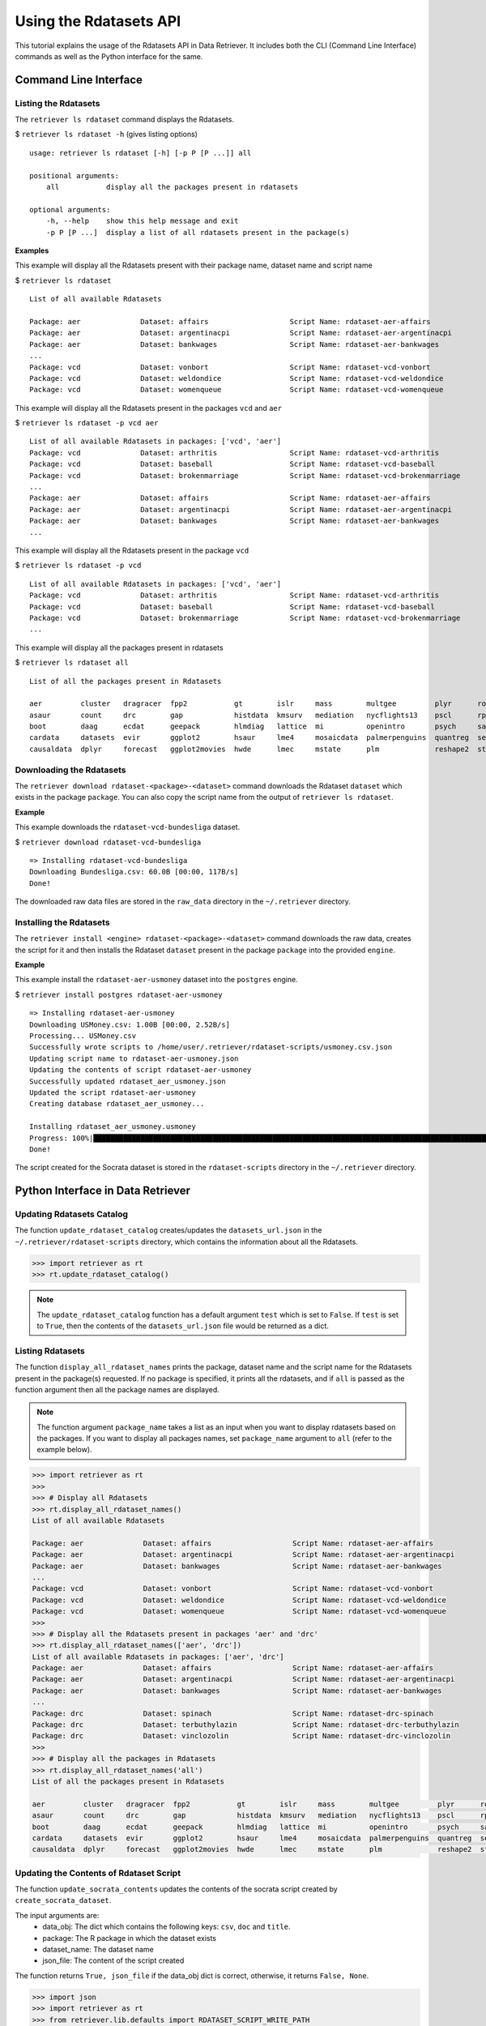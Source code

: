 =======================
Using the Rdatasets API
=======================

This tutorial explains the usage of the Rdatasets API in Data Retriever. It includes both the
CLI (Command Line Interface) commands as well as the Python interface for the same.


Command Line Interface
======================

Listing the Rdatasets
---------------------

The ``retriever ls rdataset`` command displays the Rdatasets. 

$ ``retriever ls rdataset -h`` (gives listing options)

::

    usage: retriever ls rdataset [-h] [-p P [P ...]] all

    positional arguments:
        all           display all the packages present in rdatasets

    optional arguments:
        -h, --help    show this help message and exit
        -p P [P ...]  display a list of all rdatasets present in the package(s)

**Examples**

This example will display all the Rdatasets present with their package name, dataset name and script name

$ ``retriever ls rdataset``

::

    List of all available Rdatasets

    Package: aer              Dataset: affairs                   Script Name: rdataset-aer-affairs
    Package: aer              Dataset: argentinacpi              Script Name: rdataset-aer-argentinacpi
    Package: aer              Dataset: bankwages                 Script Name: rdataset-aer-bankwages
    ...
    Package: vcd              Dataset: vonbort                   Script Name: rdataset-vcd-vonbort
    Package: vcd              Dataset: weldondice                Script Name: rdataset-vcd-weldondice
    Package: vcd              Dataset: womenqueue                Script Name: rdataset-vcd-womenqueue


This example will display all the Rdatasets present in the packages ``vcd`` and ``aer``

$ ``retriever ls rdataset -p vcd aer``

::

    List of all available Rdatasets in packages: ['vcd', 'aer']
    Package: vcd              Dataset: arthritis                 Script Name: rdataset-vcd-arthritis
    Package: vcd              Dataset: baseball                  Script Name: rdataset-vcd-baseball
    Package: vcd              Dataset: brokenmarriage            Script Name: rdataset-vcd-brokenmarriage
    ...
    Package: aer              Dataset: affairs                   Script Name: rdataset-aer-affairs
    Package: aer              Dataset: argentinacpi              Script Name: rdataset-aer-argentinacpi
    Package: aer              Dataset: bankwages                 Script Name: rdataset-aer-bankwages
    ...


This example will display all the Rdatasets present in the package ``vcd``

$ ``retriever ls rdataset -p vcd``

::

    List of all available Rdatasets in packages: ['vcd', 'aer']
    Package: vcd              Dataset: arthritis                 Script Name: rdataset-vcd-arthritis
    Package: vcd              Dataset: baseball                  Script Name: rdataset-vcd-baseball
    Package: vcd              Dataset: brokenmarriage            Script Name: rdataset-vcd-brokenmarriage
    ...


This example will display all the packages present in rdatasets

$ ``retriever ls rdataset all``

::

    List of all the packages present in Rdatasets

    aer         cluster   dragracer  fpp2           gt        islr     mass        multgee         plyr      robustbase  stevedata  
    asaur       count     drc        gap            histdata  kmsurv   mediation   nycflights13    pscl      rpart       survival   
    boot        daag      ecdat      geepack        hlmdiag   lattice  mi          openintro       psych     sandwich    texmex     
    cardata     datasets  evir       ggplot2        hsaur     lme4     mosaicdata  palmerpenguins  quantreg  sem         tidyr      
    causaldata  dplyr     forecast   ggplot2movies  hwde      lmec     mstate      plm             reshape2  stat2data   vcd 


Downloading the Rdatasets
-------------------------

The ``retriever download rdataset-<package>-<dataset>`` command downloads the Rdataset ``dataset`` which exists in the package ``package``.
You can also copy the script name from the output of ``retriever ls rdataset``.

**Example**

This example downloads the ``rdataset-vcd-bundesliga`` dataset.

$ ``retriever download rdataset-vcd-bundesliga``

::

    => Installing rdataset-vcd-bundesliga
    Downloading Bundesliga.csv: 60.0B [00:00, 117B/s]                                                                                                 
    Done!

The downloaded raw data files are stored in the ``raw_data`` directory in the ``~/.retriever`` directory.


Installing the Rdatasets
------------------------

The ``retriever install <engine> rdataset-<package>-<dataset>`` command downloads the raw data, creates the script for it and then installs
the Rdataset ``dataset`` present in the package ``package`` into the provided ``engine``.

**Example**

This example install the ``rdataset-aer-usmoney`` dataset into the ``postgres`` engine.

$ ``retriever install postgres rdataset-aer-usmoney``

::

    => Installing rdataset-aer-usmoney
    Downloading USMoney.csv: 1.00B [00:00, 2.52B/s]
    Processing... USMoney.csv
    Successfully wrote scripts to /home/user/.retriever/rdataset-scripts/usmoney.csv.json
    Updating script name to rdataset-aer-usmoney.json
    Updating the contents of script rdataset-aer-usmoney
    Successfully updated rdataset_aer_usmoney.json
    Updated the script rdataset-aer-usmoney
    Creating database rdataset_aer_usmoney...

    Installing rdataset_aer_usmoney.usmoney
    Progress: 100%|█████████████████████████████████████████████████████████████████████████████████████████████| 136/136 [00:00<00:00, 2225.09rows/s]
    Done!

The script created for the Socrata dataset is stored in the ``rdataset-scripts`` directory in the ``~/.retriever`` directory.


Python Interface in Data Retriever
==================================

Updating Rdatasets Catalog
--------------------------

The function ``update_rdataset_catalog`` creates/updates the ``datasets_url.json`` in the ``~/.retriever/rdataset-scripts`` directory,
which contains the information about all the Rdatasets.

.. code-block:: python

  >>> import retriever as rt
  >>> rt.update_rdataset_catalog()

.. note::

  The ``update_rdataset_catalog`` function has a default argument ``test`` which is set to ``False``.
  If ``test`` is set to ``True``, then the contents of the ``datasets_url.json`` file would be returned as
  a dict. 

Listing Rdatasets
-----------------

The function ``display_all_rdataset_names`` prints the package, dataset name and the script name for the Rdatasets present in the package(s) requested.
If no package is specified, it prints all the rdatasets, and if ``all`` is passed as the function argument then all the package names are displayed.

.. note::

  The function argument ``package_name`` takes a list as an input when you want to display rdatasets based on the packages.
  If you want to display all packages names, set ``package_name`` argument to ``all`` (refer to the example below).


.. code-block:: python

  >>> import retriever as rt
  >>>
  >>> # Display all Rdatasets
  >>> rt.display_all_rdataset_names()
  List of all available Rdatasets

  Package: aer              Dataset: affairs                   Script Name: rdataset-aer-affairs
  Package: aer              Dataset: argentinacpi              Script Name: rdataset-aer-argentinacpi
  Package: aer              Dataset: bankwages                 Script Name: rdataset-aer-bankwages
  ...
  Package: vcd              Dataset: vonbort                   Script Name: rdataset-vcd-vonbort
  Package: vcd              Dataset: weldondice                Script Name: rdataset-vcd-weldondice
  Package: vcd              Dataset: womenqueue                Script Name: rdataset-vcd-womenqueue
  >>>
  >>> # Display all the Rdatasets present in packages 'aer' and 'drc'
  >>> rt.display_all_rdataset_names(['aer', 'drc'])
  List of all available Rdatasets in packages: ['aer', 'drc']
  Package: aer              Dataset: affairs                   Script Name: rdataset-aer-affairs
  Package: aer              Dataset: argentinacpi              Script Name: rdataset-aer-argentinacpi
  Package: aer              Dataset: bankwages                 Script Name: rdataset-aer-bankwages
  ...
  Package: drc              Dataset: spinach                   Script Name: rdataset-drc-spinach
  Package: drc              Dataset: terbuthylazin             Script Name: rdataset-drc-terbuthylazin
  Package: drc              Dataset: vinclozolin               Script Name: rdataset-drc-vinclozolin
  >>>
  >>> # Display all the packages in Rdatasets
  >>> rt.display_all_rdataset_names('all')
  List of all the packages present in Rdatasets

  aer         cluster   dragracer  fpp2           gt        islr     mass        multgee         plyr      robustbase  stevedata  
  asaur       count     drc        gap            histdata  kmsurv   mediation   nycflights13    pscl      rpart       survival   
  boot        daag      ecdat      geepack        hlmdiag   lattice  mi          openintro       psych     sandwich    texmex     
  cardata     datasets  evir       ggplot2        hsaur     lme4     mosaicdata  palmerpenguins  quantreg  sem         tidyr      
  causaldata  dplyr     forecast   ggplot2movies  hwde      lmec     mstate      plm             reshape2  stat2data   vcd 


Updating the Contents of Rdataset Script
----------------------------------------

The function ``update_socrata_contents`` updates the contents of the socrata script created by ``create_socrata_dataset``.

The input arguments are:
  - data_obj: The dict which contains the following keys: ``csv``, ``doc`` and ``title``. 
  - package: The R package in which the dataset exists
  - dataset_name: The dataset name
  - json_file: The content of the script created

The function returns ``True, json_file`` if the data_obj dict is correct,
otherwise, it returns ``False, None``.

.. code-block:: python

  >>> import json
  >>> import retriever as rt
  >>> from retriever.lib.defaults import RDATASET_SCRIPT_WRITE_PATH
  >>> data_obj = {
  ...     'csv': 'https://vincentarelbundock.github.io/Rdatasets/csv/drc/metals.csv',   # csv file url
  ...     'doc': 'https://vincentarelbundock.github.io/Rdatasets/doc/drc/metals.html',  # documentation url
  ...     'title': 'Data from heavy metal mixture experiments',
  ... }
  >>> script_path = RDATASET_SCRIPT_WRITE_PATH
  >>> script_filename = f"rdataset_{package}_{dataset_name}" + '.json'
  >>> with open(f"{script_path}/{script_filename}", "r") as f:
  ...       json_file = json.load(f)
  >>> f.close()
  >>> package = 'drc'
  >>> dataset_name = 'metals'
  >>> json_file = rt.update_rdataset_contents(data_obj, package, dataset_name, json_file)



Updating and Renaming the Rdataset Script
-----------------------------------------

The function ``update_rdataset_script(data_obj, dataset_name, package, script_path)`` renames the script, 
calls the ``update_rdataset_contents``, and then writes the new content returned by ``update_rdataset_contents``

.. code-block:: python

  >>> import retriever as rt
  >>> from retriever.lib.defaults import RDATASET_SCRIPT_WRITE_PATH
  >>> data_obj = {
  ...     'csv': 'https://vincentarelbundock.github.io/Rdatasets/csv/drc/metals.csv',
  ...     'doc': 'https://vincentarelbundock.github.io/Rdatasets/doc/drc/metals.html',
  ...     'title': 'Data from heavy metal mixture experiments',
  ... }
  >>> script_path = RDATASET_SCRIPT_WRITE_PATH
  >>> package = 'drc'
  >>> dataset_name = 'metals'
  >>> rt.update_rdataset_script(data_obj, dataset_name, package, script_path)


Creating a Rdataset Script
--------------------------

The function ``create_rdataset(engine, name, resource, script_path=None)`` creates rdataset scripts
for retriever. This function downloads the raw data, creates the script, then updates it and at last,
it installs the dataset according to the engine using that script.

.. note::

  If the engine is ``download`` then the function just downloads the raw data files.
  But if the engine is other than ``download`` (e.g. ``postgres``), then it creates the script
  and then installs the dataset into the engine provided.

.. code-block:: python

  >>> import retriever as rt
  >>> from retriever.engines import choose_engine
  >>> from retriever.lib.defaults import RDATASET_SCRIPT_WRITE_PATH
  >>> 
  >>> # engine = choose_engine({'command': 'install', 'engine': 'postgres'}) 
  >>> # Every engine other than 'download' would download data, then create the script
  >>> if the script does not exists, and then installs the dataset into the engine
  >>> # Or
  >>> engine = choose_engine({'command': 'download'})
  >>> # The 'download' engine will just download the raw data files
  >>> script_path = RDATASET_SCRIPT_WRITE_PATH
  >>> package = 'drc'
  >>> dataset_name = 'metals'
  >>> rt.create_rdataset(engine, package, dataset_name, script_path)
  Downloading metals.csv: 3.00B [00:00, 7.24B/s]                                                                                                    
  >>> 


Downloading a Rdataset
----------------------

.. code-block:: python

  >>> import retriever as rt
  >>> rt.download('rdataset-drc-earthworms')


Installing a Rdataset
---------------------

.. code-block:: python

  >>> import retriever as rt
  >>> rt.install_postgres('rdataset-mass-galaxies')

